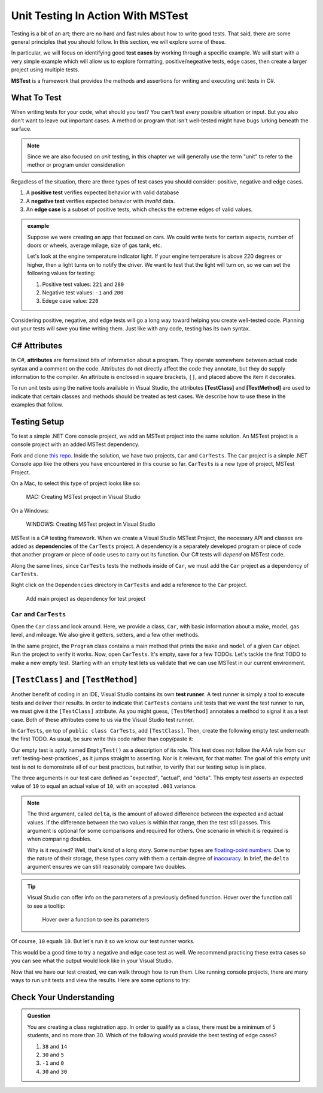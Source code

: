 Unit Testing In Action With MSTest
====================================

Testing is a bit of an art; there are no hard and fast rules about how to write good tests.
That said, there are some general principles that you should follow.  
In this section, we will explore some of these. 

In particular, we will focus on identifying good **test cases** by working through a specific example.
We will start with a very simple example which will allow us to explore formatting, positive/negeative tests, edge cases, 
then create a larger project using multiple tests.

**MSTest** is a framework that provides the methods and assertions for writing and executing unit tests in C#. 

What To Test
---------------

When writing tests for your code, what should you test?
You can't test *every* possible situation or input.  
But you also don't want to leave out important cases.  
A method or program that isn't well-tested might have bugs lurking beneath the surface. 

.. admonition:: Note

   Since we are also focused on *unit* testing, in this chapter we will generally use the term "unit" to refer to the methor or program under consideration

Regadless of the situation, there are three types of test cases you should consider: positive, negative and edge cases.

#. A **positive test** verifies expected behavior with valid database
#. A **negative test** verifies expected behavior with *invalid* data.
#. An **edge case** is a subset of positive tests, which checks the extreme edges of valid values.

.. admonition:: example

   Suppose we were creating an app that focused on cars.  
   We could write tests for certain aspects, number of doors or wheels, average milage, size of gas tank, etc.

   Let's look at the engine temperature indicator light.  If your engine temperature is above 220 degrees or higher, then a light turns on to notify the driver.
   We want to test that the light will turn on, so we can set the following values for testing:
   
   #. Positive test values: ``221`` and ``280``
   #. Negative test values: ``-1`` and ``200``
   #. Edege case value: ``220``


Considering positive, negative, and edge tests will go a long way toward helping you create well-tested code.
Planning out your tests will save you time writing them.  
Just like with any code, testing has its own syntax.  

.. _csharp-attributes:

.. index:: ! TestClass, ! TestMethod

C# Attributes
-------------

.. index:: ! attributes

In C#, **attributes** are formalized bits of information about a program. They operate
somewhere between actual code syntax and a comment on the code. Attributes do not 
directly affect the code they annotate, but they do supply information to the compiler.
An attribute is enclosed in square brackets, ``[]``, and placed above the item it decorates. 

To run unit tests using the native tools available in Visual Studio, the attributes **[TestClass]** and 
**[TestMethod]** are used to indicate that certain classes and methods should be treated as test cases. We 
describe how to use these in the examples that follow.

Testing Setup
-------------

.. index:: ! dependency

To test a simple .NET Core console project, we add an MSTest project into the same solution. An MSTest 
project is a console project with an added MSTest dependency.


Fork and clone `this repo <https://github.com/LaunchCodeEducation/csharp-web-dev-lsn5unittesting>`__. Inside the solution, we have two projects,
``Car`` and ``CarTests``. The ``Car`` project is a simple .NET Console app like the others you have encountered
in this course so far. ``CarTests`` is a new type of project, MSTest Project. 

On a Mac, to select this type of project looks like so:

.. figure:: ./figures/mac-create-mstest-project.png
   :alt: MAC: User selects MSTest project template in Visual Studio

   MAC: Creating MSTest project in Visual Studio

On a Windows:

.. figure:: ./figures/windows-create-mstest-project.png
   :alt: WINDOWS: User selects MSTest project template in Visual Studio

   WINDOWS: Creating MSTest project in Visual Studio

MSTest is a C# testing framework. When we create a Visual Studio MSTest Project, the 
necessary API and classes are added as **dependencies** of the ``CarTests`` project. A dependency 
is a separately developed program or piece of code that another program or piece of code 
uses to carry out its function. Our C# tests will *depend* on MSTest code. 

Along the same lines, since ``CarTests`` tests the methods inside of ``Car``, we must add the 
``Car`` project as a dependency of ``CarTests``.

Right click on the ``Dependencies`` directory in ``CarTests`` and add a reference to 
the ``Car`` project.

.. figure:: ./figures/vs-add-dependency-reference.png
   :alt: User selects project to add as a dependency reference to test project

   Add main project as dependency for test project

``Car`` and ``CarTests``
^^^^^^^^^^^^^^^^^^^^^^^^

Open the ``Car`` class and look around. Here, we provide a class, ``Car``, with basic 
information about a make, model, gas level, and mileage. We also give it getters, setters, and a few other methods. 

In the same project, the ``Program`` class contains a main method that prints the
``make`` and ``model`` of a given ``Car`` object. Run the project to verify it works.
Now, open ``CarTests``. It's empty, save for a few TODOs. Let's tackle the
first TODO to make a new empty test. Starting with an empty test lets us validate that we can 
use MSTest in our current environment.

.. index:: ! test runner

``[TestClass]`` and ``[TestMethod]``
------------------------------------

Another benefit of coding in an IDE, Visual Studio contains its own **test runner**. A test runner is 
simply a tool to execute tests and deliver their results. In order to indicate that ``CarTests`` contains
unit tests that we want the test runner to run, we must give it the ``[TestClass]`` attribute. As you might 
guess, ``[TestMethod]`` annotates a method to signal it as a test case. Both of these attributes come to us 
via the Visual Studio test runner.

In ``CarTests``, on top of ``public class CarTests``, add ``[TestClass]``. Then, create the following empty 
test underneath the first TODO. As usual, be sure write this code rather than copy/paste it:

.. sourcecode:: c#
   :linenos: 

   using Microsoft.VisualStudio.TestTools.UnitTesting;

   namespace CarTests
   {
      [TestClass]
      public class CarTests
      {
         //TODO: add emptyTest so we can configure our runtime environment
         [TestMethod]
         public void EmptyTest() {
            Assert.AreEqual(10,10,.001);
         }
         // ... other TODOs omitted here
      }
   }

Our empty test is aptly named ``EmptyTest()`` as a description of its role. This test does 
not follow the AAA rule from our :ref:`testing-best-practices`, as it jumps straight to 
asserting. Nor is it relevant, for that matter. The goal of this empty unit test is not to 
demonstrate all of our best practices, but rather, to verify that our testing setup is in place.

The three arguments in our test care defined as "expected", "actual", and "delta". This empty test 
asserts an expected value of ``10`` to equal an actual value of ``10``, 
with an accepted ``.001`` variance. 

.. admonition:: Note

   The third argument, called ``delta``, is the amount of allowed difference between the 
   expected and actual values. If the difference between the two values is within 
   that range, then the test still passes. 
   This argument is optional for some comparisons and required for others. One 
   scenario in which it is required is when comparing doubles. 

   Why is it required? Well, that's kind of a long story. Some number types are 
   `floating-point numbers <https://en.wikipedia.org/wiki/Floating-point_arithmetic>`__. 
   Due to the nature of their storage, these types carry with them a certain 
   degree of 
   `inaccuracy <https://en.wikipedia.org/wiki/Floating-point_arithmetic#Accuracy_problems>`__. 
   In brief, the ``delta`` argument ensures we can still reasonably compare two doubles.

.. admonition:: Tip

   Visual Studio can offer info on the parameters of a previously defined function.
   Hover over the function call to see a tooltip:

   .. figure:: ./figures/function-parameters-tooltip.png
      :alt: User hovers mouse over a function to see its parameter names

      Hover over a function to see its parameters

Of course, ``10`` equals ``10``. But let's run it so 
we know our test runner works. 


This would be a good time to try a negative and edge case test as well. 
We recommend practicing these extra cases so you can see what the output would look like in your Visual Studio.

.. sourcecode:: c#
   :linenos: 

   using Microsoft.VisualStudio.TestTools.UnitTesting;

   namespace CarTests
   {
      [TestClass]
      public class CarTests
      {
         //TODO: add emptyTest so we can configure our runtime environment
         [TestMethod]
         public void EmptyTest() {
            Assert.AreEqual(10,10,.001);     //positive test case
            Assert.AreEqual(10,11,.001);     //negative test case
            Assert.AreEqual(10,10.0009,.001) //edge case
         }
         // ... other TODOs omitted here
      }
   }

Now that we have our test created, we can walk through how to run them.
Like running console projects, there are many ways to run unit tests and view the results. Here are
some options to try:




Check Your Understanding
--------------------------

.. admonition:: Question

   You are creating a class registration app.  
   In order to qualify as a class, there must be a minimum of 5 students, and no more than 30.
   Which of the following would provide the best testing of edge cases?

   #. ``38`` and ``14``
   #. ``30`` and ``5``
   #. ``-1`` and ``0``
   #. ``30`` and ``30``

..  ans: b, ``30`` and ``5``;